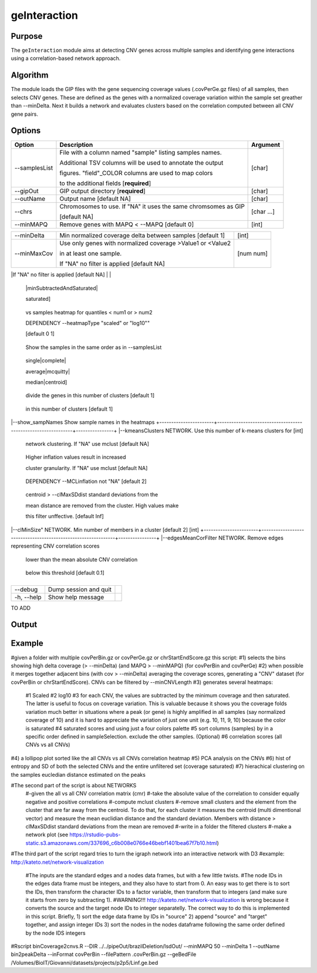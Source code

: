 #############
geInteraction
#############

Purpose
-------
The ``geInteraction`` module aims at detecting CNV genes across multiple samples and identifying gene interactions using a correlation-based network approach.


Algorithm
---------

The module loads the GIP files with the gene sequencing coverage values (.covPerGe.gz files) of all samples, then selects CNV genes. These are defined as the genes with a normalized coverage variation within the sample set greather than --minDelta. Next it builds a network and evaluates clusters based on the correlation computed between all CNV gene pairs. 
  


Options
-------

+-----------------------+--------------------------------------------------------------+----------------+
|Option                 |Description                                                   |Argument        |
+=======================+==============================================================+================+
|\-\-samplesList        |File with a column named \"sample\" listing samples names.    |[char]          |
|                       |                                                              |                |
|                       |Additional TSV columns will be used to annotate the output    |                |
|                       |                                                              |                |
|                       |figures. \"field\"_COLOR columns are used to map colors       |                |
|                       |                                                              |                |
|                       |to the additional fields [**required**]                       |                |
+-----------------------+--------------------------------------------------------------+----------------+
|\-\-gipOut             |GIP output directory [**required**]                           |[char]          |
+-----------------------+--------------------------------------------------------------+----------------+
|\-\-outName            |Output name [default NA]                                      |[char]          |
+-----------------------+--------------------------------------------------------------+----------------+
|\-\-chrs               |Chromosomes to use. If "NA" it uses the same chromsomes as GIP|[char ...]      |
|                       |                                                              |                |
|                       |[default NA]                                                  |                |
+-----------------------+--------------------------------------------------------------+----------------+
|\-\-minMAPQ            |Remove genes with MAPQ < --MAPQ [default 0]                   |[int]           |
+-----------------------+--------------------------------------------------------------+----------------+


+-----------------------+--------------------------------------------------------------+----------------+
|\-\-minDelta           |Min normalized coverage delta between samples [default 1]     |[int]           |
+-----------------------+--------------------------------------------------------------+----------------+
|\-\-minMaxCov          |Use only genes with normalized coverage >Value1 or <Value2    |[num num]       |
|                       |                                                              |                |
|                       |in at least one sample.                                       |                |
|                       |                                                              |                |
|                       |If \"NA\" no filter is applied [default NA]                   |                |
+-----------------------+--------------------------------------------------------------+----------------+
|\-\-heatmapType        |Gene CNV vs samples heatmap type [default scaled]              [scaled|log10
                       
                                                                                        |minSubtractedAndSaturated|
               
                                                                                        saturated]
+-----------------------------+--------------------------------------------------------------+----------------+
|\-\-heatmapQuantileSaturation|Provide two numbers. Saturate the colors of the gene CNV       [double double]
               
                                vs samples heatmap for quantiles < num1 or > num2

                                DEPENDENCY \-\-heatmapType \"scaled\" or \"log10\""  

                                [default 0 1] 
+-----------------------+--------------------------------------------------------------+----------------+
|\-\-doNotClusterSamples |Do not cluster heatmap columns. 

                         Show the samples in the same order as in \-\-samplesList 
+-----------------------+--------------------------------------------------------------+----------------+
|\-\-clusteringMethod     Heatmaps clustering method [default complete]                  [ward.D2|ward|

                                                                                        single|complete| 

                                                                                        average|mcquitty|

                                                                                        median|centroid]
+-----------------------+--------------------------------------------------------------+----------------+
|\-\cutree_cnv           Based on the hierarchical clustering,                          [int]

                         divide the genes in this number of clusters [default 1] 
+-----------------------+--------------------------------------------------------------+----------------+
|\-\-cutree_samp         Based on the hierarchical clustering, divide the samples       [int]

                         in this number of clusters [default 1] 
+-----------------------+--------------------------------------------------------------+----------------+
|\-\-show_geneNames      Show gene names in the heatmaps
+-----------------------+--------------------------------------------------------------+----------------+
|\-\-show_sampNames      Show sample names in the heatmaps
+-----------------------+--------------------------------------------------------------+----------------+
|\-\-kmeansClusters      NETWORK. Use this number of k-means clusters for               [int]

                         network clustering. If \"NA\" use mclust [default NA] 
+-----------------------+--------------------------------------------------------------+----------------+
|\-\-MCLinflation        NETWORK. Use this inflation MCL value for network clustering.  [int]

                         Higher inflation values result in increased 

                         cluster granularity. If \"NA\" use mclust  [default NA] 
+-----------------------+--------------------------------------------------------------+----------------+
|\-\-MCLexpansion        NETWORK. MCL expansion value.                                  [int]

                         DEPENDENCY \-\-MCLinflation not \"NA\" [default 2] 
+-----------------------+--------------------------------------------------------------+----------------+
|\-\-clMaxSDdist         NETWORK. Gene CNVs with distance from the cluster              [double] 

                        centroid > \-\-clMaxSDdist standard deviations from the 

                        mean distance are removed from the cluster. High values make 

                        this filter unffective. [default Inf] 
+-----------------------+--------------------------------------------------------------+----------------+
|\-\-clMinSize"          NETWORK. Min number of members in a cluster [default 2]        [int]
+-----------------------+--------------------------------------------------------------+----------------+
|\-\-edgesMeanCorFilter  NETWORK. Remove edges representing CNV correlation scores 

                         lower than the mean absolute CNV correlation  
+-----------------------+--------------------------------------------------------------+----------------+
|\-\-edgesPvalueFilter   NETWORK. Remove edges with adjusted pvalue                     [double]

                         below this threshold  [default 0.1]  
+-----------------------+--------------------------------------------------------------+----------------+



+-----------------------+--------------------------------------------------------------+----------------+  
|\-\-debug              |Dump session and quit                                         |                |
+-----------------------+--------------------------------------------------------------+----------------+
|\-h, \-\-help          |Show help message                                             |                |
+-----------------------+--------------------------------------------------------------+----------------+

TO ADD




Output
------





Example
-------


#given a folder with multiple covPerBin.gz or covPerGe.gz or chrStartEndScore.gz this script:
#1) selects the bins showing high delta coverage (> --minDelta) (and MAPQ > --minMAPQ) (for covPerBin and covPerGe)
#2) when possible it merges together adjacent bins (with cov > --minDelta) averaging the coverage scores, generating a "CNV" dataset (for covPerBin or chrStartEndScore). CNVs can be filtered by --minCNVLength
#3) generates several heatmaps: 
  #1 Scaled
  #2 log10 
  #3 for each CNV, the values are subtracted by the minimum coverage and then saturated. The latter is useful to focus on coverage variation. This is valuable because it shows you the coverage folds variation much better in situations where a peak (or gene) is highly amplified in all samples (say normalized coverage of 10) and it is hard to appreciate the variation of just one unit (e.g. 10, 11, 9, 10) because the color is saturated 
  #4 saturated scores and using just a four colors palette
  #5 sort columns (samples) by in a specific order defined in sampleSelection. exclude the other samples. (Optional)
  #6 correlation scores (all CNVs vs all CNVs) 
#4) a lollipop plot sorted like the all CNVs vs all CNVs correlation heatmap 
#5) PCA analysis on the CNVs 
#6) hist of entropy and SD of both the selected CNVs and the entire unfiltered set (coverage saturated) 
#7) hierachical clustering on the samples eucledian distance estimated on the peaks   

#The second part of the script is about NETWORKS
 #-given the all vs all CNV correlation matrix (cmr)
 #-take the absolute value of the correlation to consider equally negative and positive correlations
 #-compute mclust clusters 
 #-remove small clusters and the element from the cluster that are far away from the centroid. To do that, for each cluster it measures the centroid (multi dimentional vector) and measure the mean euclidian distance and the standard deviation. Members with distance > clMaxSDdist standard deviations from the mean are removed
 #-write in a folder the filtered clusters
 #-make a network plot (see https://rstudio-pubs-static.s3.amazonaws.com/337696_c6b008e0766e46bebf1401bea67f7b10.html)

#The third part of the script regard tries to turn the igraph network into an interactive network with D3
#example: http://kateto.net/network-visualization
 #The inputs are the standard edges and a nodes data frames, but with a few little twists. 
 #The node IDs in the edges data frame must be integers, and they also have to start from 0. An easy was to get there is to sort the IDs, then transform the character IDs to a factor variable, then transform that to integers (and make sure it starts from zero by subtracting 1).
 #WARNING!!! http://kateto.net/network-visualization is wrong because it converts the source and the target node IDs to integer separatelly. The correct way to do this is implemented in this script. Briefly, 1) sort the edge data frame by IDs in "source"  2) append "source" and "target" together, and assign integer IDs 3) sort the nodes in the nodes dataframe following the same order defined by the node IDS integers

#Rscript  binCoverage2cnvs.R --DIR ../../pipeOut/brazilDeletion/lsdOut/ --minMAPQ 50 --minDelta 1 --outName bin2peakDelta --inFormat covPerBin --filePattern .covPerBin.gz --geBedFile /Volumes/BioIT/Giovanni/datasets/projects/p2p5/Linf.ge.bed 
